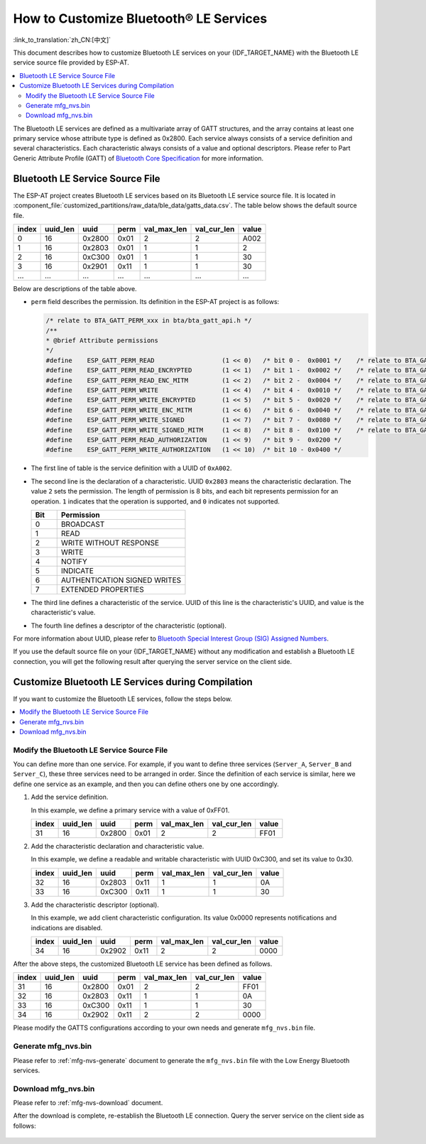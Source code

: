 How to Customize Bluetooth® LE Services
========================================

:link_to_translation:`zh_CN:[中文]`

This document describes how to customize Bluetooth LE services on your {IDF_TARGET_NAME} with the Bluetooth LE service source file provided by ESP-AT.

.. contents::
   :local:
   :depth: 2

The Bluetooth LE services are defined as a multivariate array of GATT structures, and the array contains at least one primary service whose attribute type is defined as 0x2800. Each service always consists of a service definition and several characteristics. Each characteristic always consists of a value and optional descriptors. Please refer to Part Generic Attribute Profile (GATT) of `Bluetooth Core Specification <https://www.bluetooth.com/specifications/specs/core-specification-4-2>`_ for more information.

.. _factory-gatts-intro:

Bluetooth LE Service Source File
--------------------------------

The ESP-AT project creates Bluetooth LE services based on its Bluetooth LE service source file. It is located in :component_file:`customized_partitions/raw_data/ble_data/gatts_data.csv`. The table below shows the default source file.

.. list-table::
   :header-rows: 1

   * - index
     - uuid_len
     - uuid
     - perm
     - val_max_len
     - val_cur_len
     - value
   * - 0
     - 16
     - 0x2800
     - 0x01
     - 2
     - 2
     - A002
   * - 1
     - 16
     - 0x2803
     - 0x01
     - 1
     - 1
     - 2
   * - 2
     - 16
     - 0xC300
     - 0x01
     - 1
     - 1
     - 30
   * - 3
     - 16
     - 0x2901
     - 0x11
     - 1
     - 1
     - 30
   * - ...
     - ...
     - ...
     - ...
     - ...
     - ...
     - ...

Below are descriptions of the table above.

- ``perm`` field describes the permission. Its definition in the ESP-AT project is as follows:
  
  .. code-block:: c

    /* relate to BTA_GATT_PERM_xxx in bta/bta_gatt_api.h */
    /**
    * @brief Attribute permissions
    */
    #define    ESP_GATT_PERM_READ                  (1 << 0)   /* bit 0 -  0x0001 */    /* relate to BTA_GATT_PERM_READ in bta/bta_gatt_api.h */
    #define    ESP_GATT_PERM_READ_ENCRYPTED        (1 << 1)   /* bit 1 -  0x0002 */    /* relate to BTA_GATT_PERM_READ_ENCRYPTED in bta/bta_gatt_api.h */
    #define    ESP_GATT_PERM_READ_ENC_MITM         (1 << 2)   /* bit 2 -  0x0004 */    /* relate to BTA_GATT_PERM_READ_ENC_MITM in bta/bta_gatt_api.h */
    #define    ESP_GATT_PERM_WRITE                 (1 << 4)   /* bit 4 -  0x0010 */    /* relate to BTA_GATT_PERM_WRITE in bta/bta_gatt_api.h */
    #define    ESP_GATT_PERM_WRITE_ENCRYPTED       (1 << 5)   /* bit 5 -  0x0020 */    /* relate to BTA_GATT_PERM_WRITE_ENCRYPTED in bta/bta_gatt_api.h */
    #define    ESP_GATT_PERM_WRITE_ENC_MITM        (1 << 6)   /* bit 6 -  0x0040 */    /* relate to BTA_GATT_PERM_WRITE_ENC_MITM in bta/bta_gatt_api.h */
    #define    ESP_GATT_PERM_WRITE_SIGNED          (1 << 7)   /* bit 7 -  0x0080 */    /* relate to BTA_GATT_PERM_WRITE_SIGNED in bta/bta_gatt_api.h */
    #define    ESP_GATT_PERM_WRITE_SIGNED_MITM     (1 << 8)   /* bit 8 -  0x0100 */    /* relate to BTA_GATT_PERM_WRITE_SIGNED_MITM in bta/bta_gatt_api.h */
    #define    ESP_GATT_PERM_READ_AUTHORIZATION    (1 << 9)   /* bit 9 -  0x0200 */
    #define    ESP_GATT_PERM_WRITE_AUTHORIZATION   (1 << 10)  /* bit 10 - 0x0400 */

- The first line of table is the service definition with a UUID of ``0xA002``.
- The second line is the declaration of a characteristic. UUID ``0x2803`` means the characteristic declaration. The value ``2`` sets the permission. The length of permission is 8 bits, and each bit represents permission for an operation. ``1`` indicates that the operation is supported, and ``0`` indicates not supported.

  .. list-table::
     :header-rows: 1
     :widths: 20 100

     * - Bit
       - Permission
     * - 0
       - BROADCAST
     * - 1
       - READ
     * - 2
       - WRITE WITHOUT RESPONSE
     * - 3
       - WRITE
     * - 4
       - NOTIFY
     * - 5
       - INDICATE
     * - 6
       - AUTHENTICATION SIGNED WRITES
     * - 7
       - EXTENDED PROPERTIES
- The third line defines a characteristic of the service. UUID of this line is the characteristic's UUID, and value is the characteristic's value.
- The fourth line defines a descriptor of the characteristic (optional).

For more information about UUID, please refer to `Bluetooth Special Interest Group (SIG) Assigned Numbers <https://www.bluetooth.com/specifications/assigned-numbers/>`_.

If you use the default source file on your {IDF_TARGET_NAME} without any modification and establish a Bluetooth LE connection, you will get the following result after querying the server service on the client side.

.. figure:: ../../_static/compile_and_develop/ble_default_service.png
    :scale: 100 %
    :align: center
    :alt: ESP-AT Default Bluetooth LE Service

Customize Bluetooth LE Services during Compilation
--------------------------------------------------

If you want to customize the Bluetooth LE services, follow the steps below.

.. contents::
   :local:
   :depth: 1

Modify the Bluetooth LE Service Source File
^^^^^^^^^^^^^^^^^^^^^^^^^^^^^^^^^^^^^^^^^^^

You can define more than one service. For example, if you want to define three services (``Server_A``, ``Server_B`` and ``Server_C``), these three services need to be arranged in order. Since the definition of each service is similar, here we define one service as an example, and then you can define others one by one accordingly.

1. Add the service definition.

   In this example, we define a primary service with a value of 0xFF01.

   .. list-table::
      :header-rows: 1
   
      * - index
        - uuid_len
        - uuid
        - perm
        - val_max_len
        - val_cur_len
        - value
      * - 31
        - 16
        - 0x2800
        - 0x01
        - 2
        - 2
        - FF01

2. Add the characteristic declaration and characteristic value.

   In this example, we define a readable and writable characteristic with UUID 0xC300, and set its value to 0x30.
   
   .. list-table::
      :header-rows: 1
   
      * - index
        - uuid_len
        - uuid
        - perm
        - val_max_len
        - val_cur_len
        - value
      * - 32
        - 16
        - 0x2803
        - 0x11
        - 1
        - 1
        - 0A
      * - 33
        - 16
        - 0xC300
        - 0x11
        - 1
        - 1
        - 30

3. Add the characteristic descriptor (optional).

   In this example, we add client characteristic configuration. Its value 0x0000 represents notifications and indications are disabled.

   .. list-table::
      :header-rows: 1
   
      * - index
        - uuid_len
        - uuid
        - perm
        - val_max_len
        - val_cur_len
        - value
      * - 34
        - 16
        - 0x2902
        - 0x11
        - 2
        - 2
        - 0000

After the above steps, the customized Bluetooth LE service has been defined as follows.

.. list-table::
   :header-rows: 1

   * - index
     - uuid_len
     - uuid
     - perm
     - val_max_len
     - val_cur_len
     - value
   * - 31
     - 16
     - 0x2800
     - 0x01
     - 2
     - 2
     - FF01
   * - 32
     - 16
     - 0x2803
     - 0x11
     - 1
     - 1
     - 0A
   * - 33
     - 16
     - 0xC300
     - 0x11
     - 1
     - 1
     - 30
   * - 34
     - 16
     - 0x2902
     - 0x11
     - 2
     - 2
     - 0000

Please modify the GATTS configurations according to your own needs and generate ``mfg_nvs.bin`` file.

Generate mfg_nvs.bin
^^^^^^^^^^^^^^^^^^^^^

Please refer to :ref:`mfg-nvs-generate` document to generate the ``mfg_nvs.bin`` file with the Low Energy Bluetooth services.

Download mfg_nvs.bin
^^^^^^^^^^^^^^^^^^^^^

Please refer to :ref:`mfg-nvs-download` document.

After the download is complete, re-establish the Bluetooth LE connection. Query the server service on the client side as follows:

.. figure:: ../../_static/compile_and_develop/ble_customize_service.png
    :scale: 100 %
    :align: center
    :alt: ESP-AT Customized Bluetooth LE Service
